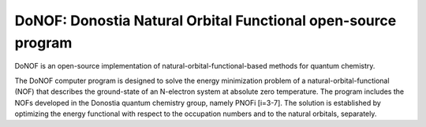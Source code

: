##############################################################
DoNOF: Donostia Natural Orbital Functional open-source program
##############################################################

DoNOF is an open-source implementation of natural-orbital-functional-based methods for quantum chemistry.

.. image:: ./Logo-DoNOF.jpeg

The DoNOF computer program is designed to solve the energy
minimization problem of a natural-orbital-functional (NOF)
that describes the ground-state of an N-electron
system at absolute zero temperature. The program includes the NOFs developed
in the Donostia quantum chemistry group, namely PNOFi [i=3-7]. The
solution is established by optimizing the energy functional with respect to the
occupation numbers and to the natural orbitals, separately.

